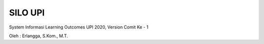 ###################
SILO UPI
###################

System Informasi Learning Outcomes UPI 2020, Version Comit Ke - 1

Oleh : Erlangga, S.Kom., M.T.
